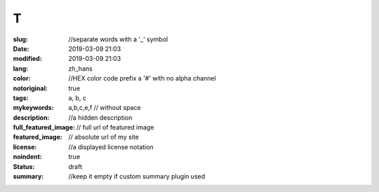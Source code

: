 ==================================================
T
==================================================

:slug: //separate words with a '_' symbol
:date: 2019-03-09 21:03
:modified: 2019-03-09 21:03
:lang: zh_hans
:color: //HEX color code prefix a '#' with no alpha channel
:notoriginal: true
:tags: a, b, c
:mykeywords: a,b,c,e,f // without space
:description: //a hidden description
:full_featured_image: // full url of featured image
:featured_image: // absolute url of my site
:license: //a displayed license notation
:noindent: true
:status: draft
:summary: //keep it empty if custom summary plugin used

.. contents::

.. PELICAN_END_SUMMARY
